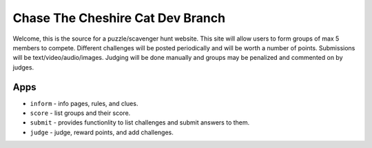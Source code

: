 Chase The Cheshire Cat Dev Branch
=================================

Welcome, this is the source for a puzzle/scavenger hunt website. This site will allow users to form groups of max 5 members to compete.
Different challenges will be posted periodically and will be worth a number of points. Submissions will be text/video/audio/images. Judging will be done
manually and groups may be penalized and commented on by judges.

Apps
****

* ``inform`` - info pages, rules, and clues.
* ``score`` - list groups and their score.
* ``submit`` - provides functionlity to list challenges and submit answers to them.
* ``judge`` - judge, reward points, and add challenges.

